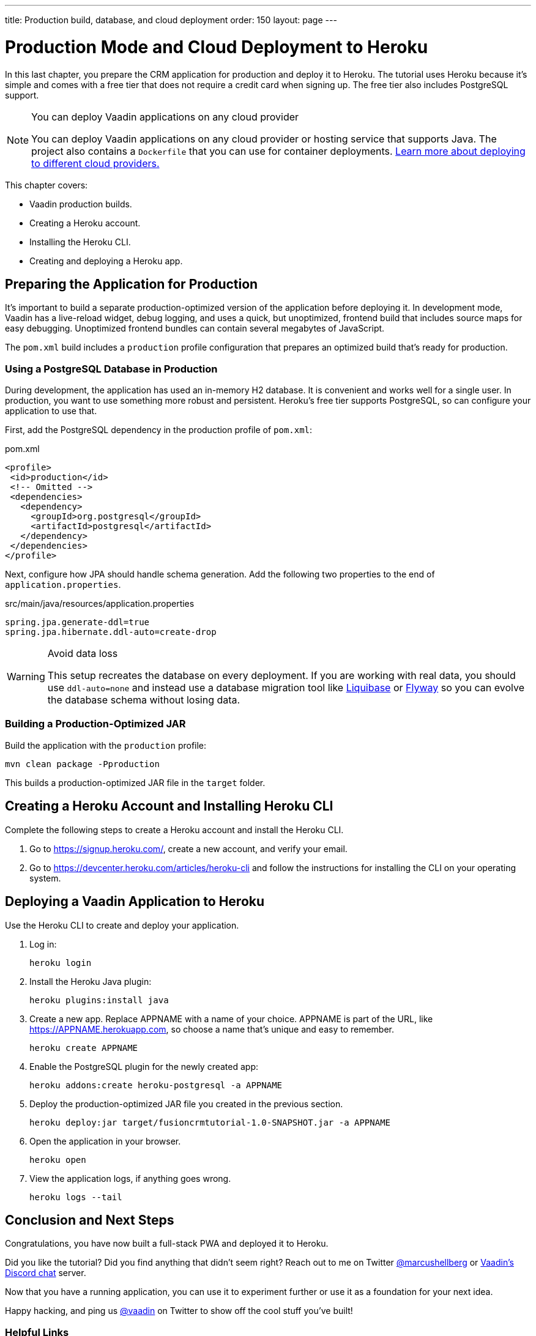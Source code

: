 ---
title: Production build, database, and cloud deployment
order: 150
layout: page
---

= Production Mode and Cloud Deployment to Heroku

In this last chapter, you prepare the CRM application for production and deploy it to Heroku. 
The tutorial uses Heroku because it's simple and comes with a free tier that does not require a credit card when signing up. 
The free tier also includes PostgreSQL support. 

.You can deploy Vaadin applications on any cloud provider
[NOTE]
====
You can deploy Vaadin applications on any cloud provider or hosting service that supports Java. The project also contains a `Dockerfile` that you can use for container deployments. https://vaadin.com/learn/tutorials/cloud-deployment/[Learn more about deploying to different cloud providers.] 
====

This chapter covers:

* Vaadin production builds.
* Creating a Heroku account. 
* Installing the Heroku CLI.
* Creating and deploying a Heroku app.

== Preparing the Application for Production

It's important to build a separate production-optimized version of the application before deploying it. 
In development mode, Vaadin has a live-reload widget, debug logging, and uses a quick, but unoptimized, frontend build that includes source maps for easy debugging. 
Unoptimized frontend bundles can contain several megabytes of JavaScript. 

The `pom.xml` build includes a `production` profile configuration that prepares an optimized build that's ready for production. 

=== Using a PostgreSQL Database in Production

During development, the application has used an in-memory H2 database. 
It is convenient and works well for a single user. 
In production, you want to use something more robust and persistent. 
Heroku's free tier supports PostgreSQL, so can configure your application to use that. 

First, add the PostgreSQL dependency in the production profile of `pom.xml`:

.pom.xml
[source,xml,highlight=4-9]
----
<profile>
 <id>production</id>
 <!-- Omitted -->
 <dependencies>
   <dependency>
     <groupId>org.postgresql</groupId>
     <artifactId>postgresql</artifactId>
   </dependency>
 </dependencies>
</profile>
----

Next, configure how JPA should handle schema generation. 
Add the following two properties to the end of `application.properties`. 

.src/main/java/resources/application.properties
[source]
----
spring.jpa.generate-ddl=true
spring.jpa.hibernate.ddl-auto=create-drop
----

.Avoid data loss
[WARNING]
====
This setup recreates the database on every deployment. If you are working with real data, you should use `ddl-auto=none` and instead use a database migration tool like https://www.liquibase.org/[Liquibase] or https://flywaydb.org/[Flyway] so you can evolve the database schema without losing data. 
====

=== Building a Production-Optimized JAR

Build the application with the `production` profile: 

[source,bash]
----
mvn clean package -Pproduction
----

This builds a production-optimized JAR file in the `target` folder. 

== Creating a Heroku Account and Installing Heroku CLI

Complete the following steps to create a Heroku account and install the Heroku CLI. 

1. Go to https://signup.heroku.com/, create a new account, and verify your email.
2. Go to https://devcenter.heroku.com/articles/heroku-cli and follow the instructions for installing the CLI on your operating system.

== Deploying a Vaadin Application to Heroku

Use the Heroku CLI to create and deploy your application. 

1. Log in: 
+
[source]
----
heroku login
----
2. Install the Heroku Java plugin:
+ 
[source]
----
heroku plugins:install java
----
3. Create a new app. 
Replace APPNAME with a name of your choice. 
APPNAME is part of the URL, like https://APPNAME.herokuapp.com, so choose a name that's unique and easy to remember. 
+ 
[source]
----
heroku create APPNAME
----
4. Enable the PostgreSQL plugin for the newly created app:
+ 
[source]
----
heroku addons:create heroku-postgresql -a APPNAME
----
5. Deploy the production-optimized JAR file you created in the previous section.
+
[source]
----
heroku deploy:jar target/fusioncrmtutorial-1.0-SNAPSHOT.jar -a APPNAME
----
6. Open the application in your browser.
+
[source]
----
heroku open
----
7. View the application logs, if anything goes wrong. 
+
[source]
----
heroku logs --tail
----

== Conclusion and Next Steps

Congratulations, you have now built a full-stack PWA and deployed it to Heroku. 

Did you like the tutorial? Did you find anything that didn’t seem right? Reach out to me on Twitter https://twitter.com/marcushellberg[@marcushellberg] or https://discord.gg/vaadin[Vaadin's Discord chat] server.

Now that you have a running application, you can use it to experiment further or use it as a foundation for your next idea. 

Happy hacking, and ping us https://twitter.com/vaadin[@vaadin] on Twitter to show off the cool stuff you've built!

=== Helpful Links 

- https://github.com/vaadin-learning-center/fusion-crm-tutorial[Source code GitHub repository]
- https://discord.gg/vaadin[Vaadin Discord chat]
- https://vaadin.com/forum[Vaadin Forum]
- <<{articles}/fusion/overview#, Fusion documentation>>
- <<{articles/ds/overview#,Vaadin components>>
- https://vaadin.com/comparison[Compare Vaadin with React, Angular, and Vue]
